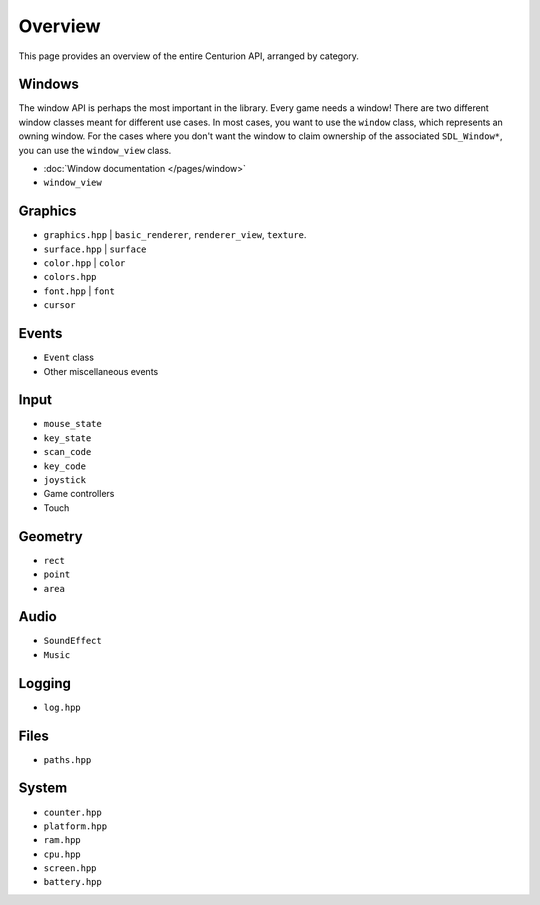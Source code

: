 Overview
==========
This page provides an overview of the entire Centurion API, arranged by category.

Windows
-------
The window API is perhaps the most important in the library. Every game needs a window! There are
two different window classes meant for different use cases. In most cases, you want to use the
``window`` class, which represents an owning window. For the cases where you don't want the
window to claim ownership of the associated ``SDL_Window*``, you can use the ``window_view`` class.

* :doc:`Window documentation </pages/window>`
* ``window_view``

Graphics
---------
* ``graphics.hpp`` | ``basic_renderer``, ``renderer_view``, ``texture``.
* ``surface.hpp`` | ``surface``
* ``color.hpp`` | ``color``
* ``colors.hpp``
* ``font.hpp`` | ``font``
* ``cursor``

Events
------
* ``Event`` class
* Other miscellaneous events

Input
-----
* ``mouse_state``
* ``key_state``
* ``scan_code``
* ``key_code``
* ``joystick``
* Game controllers
* Touch

Geometry
--------
* ``rect``
* ``point``
* ``area``

Audio
-----
* ``SoundEffect``
* ``Music``

Logging
-------
* ``log.hpp``

Files
-----
* ``paths.hpp``

System
------
* ``counter.hpp``
* ``platform.hpp``
* ``ram.hpp``
* ``cpu.hpp``
* ``screen.hpp``
* ``battery.hpp``
